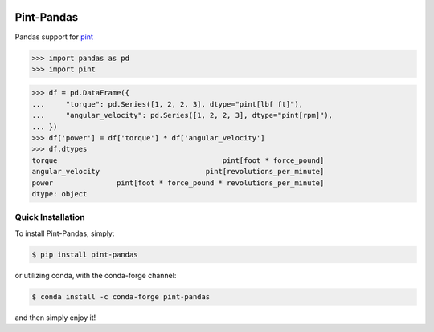 .. image:: https://img.shields.io/pypi/v/pint-pandas.svg
    :target: https://pypi.python.org/pypi/pint-pandas
    :alt: Latest Version

.. image:: https://img.shields.io/pypi/l/pint-pandas.svg
    :target: https://pypi.python.org/pypi/pint-pandas
    :alt: License

.. image:: https://img.shields.io/pypi/pyversions/pint-pandas.svg
    :target: https://pypi.python.org/pypi/pint-pandas
    :alt: Python Versions

.. image:: https://github.com/hgrecco/pint-pandas/workflows/CI/badge.svg
    :target: https://github.com/hgrecco/pint-pandas/actions?query=workflow%3ACI
    :alt: CI

.. image:: https://github.com/hgrecco/pint-pandas/workflows/Lint/badge.svg
    :target: https://github.com/hgrecco/pint-pandas/actions?query=workflow%3ALint
    :alt: LINTER

.. image:: https://coveralls.io/repos/github/hgrecco/pint-pandas/badge.svg?branch=master
    :target: https://coveralls.io/github/hgrecco/pint-pandas?branch=master
    :alt: Coverage


Pint-Pandas
===========

Pandas support for `pint <https://pint.readthedocs.io/en/stable/>`_

.. code-block:: python

    >>> import pandas as pd
    >>> import pint


.. code-block:: python

    >>> df = pd.DataFrame({
    ...     "torque": pd.Series([1, 2, 2, 3], dtype="pint[lbf ft]"),
    ...     "angular_velocity": pd.Series([1, 2, 2, 3], dtype="pint[rpm]"),
    ... })
    >>> df['power'] = df['torque'] * df['angular_velocity']
    >>> df.dtypes
    torque                                       pint[foot * force_pound]
    angular_velocity                         pint[revolutions_per_minute]
    power               pint[foot * force_pound * revolutions_per_minute]
    dtype: object


Quick Installation
------------------

To install Pint-Pandas, simply:

.. code-block:: bash

    $ pip install pint-pandas

or utilizing conda, with the conda-forge channel:

.. code-block:: bash

    $ conda install -c conda-forge pint-pandas

and then simply enjoy it!

